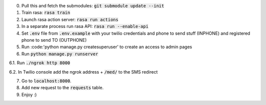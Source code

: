 0. Pull this and fetch the submodules: :code:`git submodule update --init`

1. Train rasa: :code:`rasa train`

2. Launch rasa action server: :code:`rasa run actions`

3. In a separate process run rasa API: :code:`rasa run --enable-api`

4. Set :code:`.env` file from :code:`.env.example` with your twilio credentials and phone to send stuff (INPHONE) and registered phone to send TO (OUTPHONE)

5. Run :code:'python manage.py createsuperuser' to create an access to admin pages

6. Run :code:`python manage.py runserver`

6.1. Run :code:`./ngrok http 8000`

6.2. In Twilio console add the ngrok address + :code:`/med/` to the SMS redirect

7. Go to :code:`localhost:8000`.

8. Add new request to the :code:`requests` table.

9. Enjoy :)
